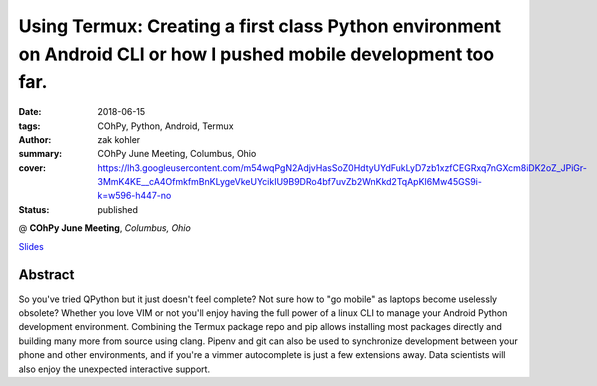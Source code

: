 Using Termux: Creating a first class Python environment on Android CLI or how I pushed mobile development too far.
######################################################################################################################

:date: 2018-06-15
:tags: COhPy, Python, Android, Termux
:author: zak kohler
:summary: COhPy June Meeting, Columbus, Ohio
:cover: https://lh3.googleusercontent.com/m54wqPgN2AdjvHasSoZ0HdtyUYdFukLyD7zb1xzfCEGRxq7nGXcm8iDK2oZ_JPiGr-3MmK4KE__cA4OfmkfmBnKLygeVkeUYcikIU9B9DRo4bf7uvZb2WnKkd2TqApKI6Mw45GS9i-k=w596-h447-no
:status: published

@ **COhPy June Meeting**, *Columbus, Ohio*

`Slides <https://drive.google.com/open?id=1I6jmlPeBjosl1zJ_XNTXPfcvKGAKvzoYqedefctW6m0>`_

Abstract
========
So you've tried QPython but it just doesn't feel complete? Not sure how to "go mobile" as laptops become uselessly obsolete? Whether you love VIM or not you'll enjoy having the full power of a linux CLI to manage your Android Python development environment. Combining the Termux package repo and pip allows installing most packages directly and building many more from source using clang. Pipenv and git can also be used to synchronize development between your phone and other environments, and if you're a vimmer autocomplete is just a few extensions away. Data scientists will also enjoy the unexpected interactive support.
